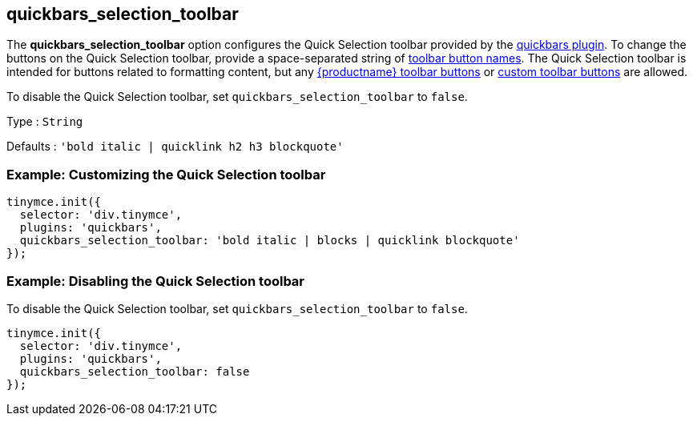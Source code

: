 [[quickbars_selection_toolbar]]
== quickbars_selection_toolbar

The *quickbars_selection_toolbar* option configures the Quick Selection toolbar provided by the xref:quickbars.adoc[quickbars plugin]. To change the buttons on the Quick Selection toolbar, provide a space-separated string of xref:available-toolbar-buttons.adoc[toolbar button names]. The Quick Selection toolbar is intended for buttons related to formatting content, but any xref:available-toolbar-buttons.adoc[{productname} toolbar buttons] or xref:custom-toolbarbuttons.adoc[custom toolbar buttons] are allowed.

To disable the Quick Selection toolbar, set `+quickbars_selection_toolbar+` to `+false+`.

Type : `+String+`

Defaults : `+'bold italic | quicklink h2 h3 blockquote'+`

=== Example: Customizing the Quick Selection toolbar

[source,js]
----
tinymce.init({
  selector: 'div.tinymce',
  plugins: 'quickbars',
  quickbars_selection_toolbar: 'bold italic | blocks | quicklink blockquote'
});
----

=== Example: Disabling the Quick Selection toolbar

To disable the Quick Selection toolbar, set `+quickbars_selection_toolbar+` to `+false+`.

[source,js]
----
tinymce.init({
  selector: 'div.tinymce',
  plugins: 'quickbars',
  quickbars_selection_toolbar: false
});
----
